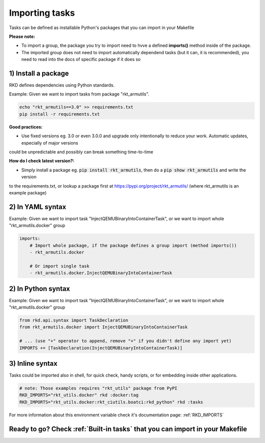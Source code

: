 .. _Importing tasks:

Importing tasks
===============

Tasks can be defined as installable Python's packages that you can import in your Makefile

**Please note:**

- To import a group, the package you try to import need to hvve a defined **imports()** method inside of the package.
- The imported group does not need to import automatically dependend tasks (but it can, it is recommended), you need to read into the docs of specific package if it does so

1) Install a package
--------------------

RKD defines dependencies using Python standards.

Example: Given we want to import tasks from package "rkt_armutils".

.. code:: bash

    echo "rkt_armutils==3.0" >> requirements.txt
    pip install -r requirements.txt


**Good practices:**

- Use fixed versions eg. 3.0 or even 3.0.0 and upgrade only intentionally to reduce your work. Automatic updates, especially of major versions
could be unpredictable and possibly can break something time-to-time

**How do I check latest version?:**

- Simply install a package eg. :code:`pip install rkt_armutils`, then do a :code:`pip show rkt_armutils` and write the version
to the requirements.txt, or lookup a package first at https://pypi.org/project/rkt_armutils/ (where rkt_armutils is an example package)


2) In YAML syntax
-----------------

Example: Given we want to import task "InjectQEMUBinaryIntoContainerTask", or we want to import whole "rkt_armutils.docker" group

.. code:: yaml

    imports:
        # Import whole package, if the package defines a group import (method imports())
        - rkt_armutils.docker

        # Or import single task
        - rkt_armutils.docker.InjectQEMUBinaryIntoContainerTask


2) In Python syntax
-------------------

Example: Given we want to import task "InjectQEMUBinaryIntoContainerTask", or we want to import whole "rkt_armutils.docker" group

.. code:: python

    from rkd.api.syntax import TaskDeclaration
    from rkt_armutils.docker import InjectQEMUBinaryIntoContainerTask

    # ... (use "+" operator to append, remove "+" if you didn't define any import yet)
    IMPORTS += [TaskDeclaration(InjectQEMUBinaryIntoContainerTask)]


3) Inline syntax
----------------

Tasks could be imported also in shell, for quick check, handy scripts, or for embedding inside other applications.

.. code:: bash

    # note: Those examples requires "rkt_utils" package from PyPI
    RKD_IMPORTS="rkt_utils.docker" rkd :docker:tag
    RKD_IMPORTS="rkt_utils.docker:rkt_ciutils.boatci:rkd_python" rkd :tasks


For more information about this environment variable check it's documentation page: :ref:`RKD_IMPORTS`

Ready to go? Check :ref:`Built-in tasks` that you can import in your Makefile
-----------------------------------------------------------------------------
